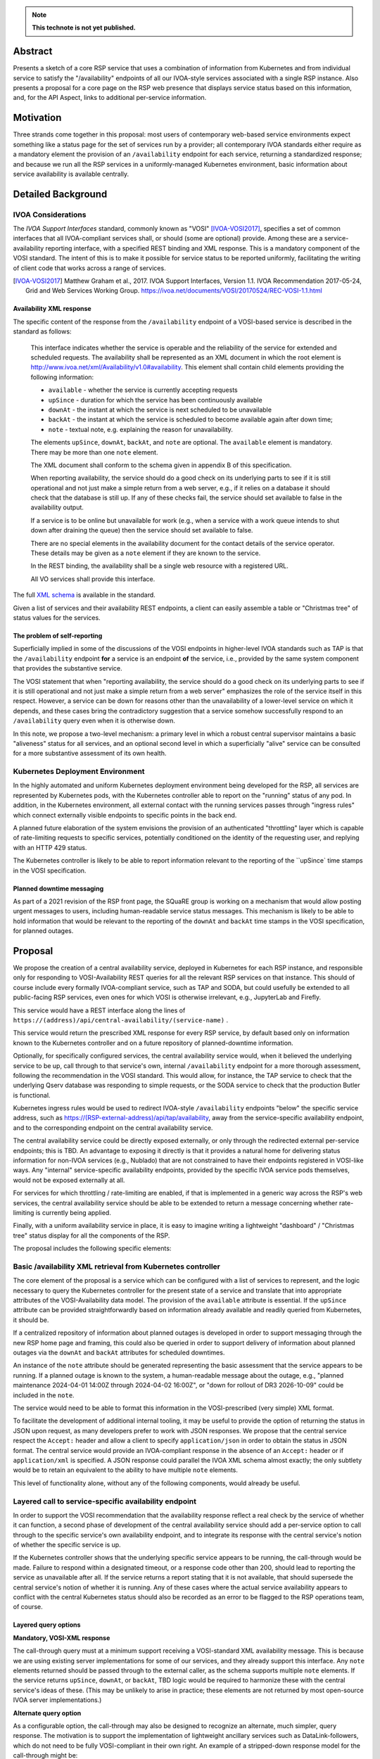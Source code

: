 .. note::

   **This technote is not yet published.**


Abstract
========

Presents a sketch of a core RSP service that uses a combination of information from Kubernetes and from individual service to satisfy the "/availability" endpoints of all our IVOA-style services associated with a single RSP instance.
Also presents a proposal for a core page on the RSP web presence that displays service status based on this information, and, for the API Aspect, links to additional per-service information.

Motivation
==========

Three strands come together in this proposal:
most users of contemporary web-based service environments expect something like a status page
for the set of services run by a provider;
all contemporary IVOA standards either require as a mandatory element the provision of
an ``/availability`` endpoint for each service, returning a standardized response; and
because we run all the RSP services in a uniformly-managed Kubernetes environment,
basic information about service availability is available centrally.

Detailed Background
===================

IVOA Considerations
-------------------

The *IVOA Support Interfaces* standard, commonly known as "VOSI" [IVOA-VOSI2017]_,
specifies a set of common interfaces that all IVOA-compliant services shall,
or should (some are optional) provide.
Among these are a service-availability reporting interface, with a specified REST
binding and XML response.
This is a mandatory component of the VOSI standard.
The intent of this is to make it possible for service status to be reported uniformly,
facilitating the writing of client code that works across a range of services.

.. [IVOA-VOSI2017] Matthew Graham et al., 2017. IVOA Support Interfaces, Version 1.1.
                   IVOA Recommendation 2017-05-24, Grid and Web Services Working Group.
                   `<https://ivoa.net/documents/VOSI/20170524/REC-VOSI-1.1.html>`__

Availability XML response
^^^^^^^^^^^^^^^^^^^^^^^^^

The specific content of the response from the ``/availability`` endpoint of a VOSI-based service is described in the standard as follows:

    This interface indicates whether the service is operable and the reliability of the service for extended and scheduled requests.
    The availability shall be represented as an XML document in which the root element is http://www.ivoa.net/xml/Availability/v1.0#availability.
    This element shall contain child elements providing the following information:

    - ``available`` - whether the service is currently accepting requests
    - ``upSince`` - duration for which the service has been continuously available
    - ``downAt`` - the instant at which the service is next scheduled to be unavailable
    - ``backAt`` - the instant at which the service is scheduled to become available again after down time;
    - ``note`` - textual note, e.g. explaining the reason for unavailability.

    The elements ``upSince``, ``downAt``, ``backAt``, and ``note`` are optional.
    The ``available`` element is mandatory.
    There may be more than one ``note`` element.

    The XML document shall conform to the schema given in appendix B of this specification.

    When reporting availability, the service should do a good check on its underlying parts to see if it is still operational and not just make a simple return from a web server, e.g., if it relies on a database it should check that the database is still up.
    If any of these checks fail, the service should set available to false in the availability output.

    If a service is to be online but unavailable for work (e.g., when a service with a work queue intends to shut down after draining the queue) then the service should set available to false.

    There are no special elements in the availability document for the contact details of the service operator. These details may be given as a ``note`` element if they are known to the service.

    In the REST binding, the availability shall be a single web resource with a registered URL.

    All VO services shall provide this interface.

The full `XML schema <https://ivoa.net/documents/VOSI/20170524/REC-VOSI-1.1.html#tth_sEcB>`__ is
available in the standard.

Given a list of services and their availability REST endpoints, a client can easily assemble
a table or "Christmas tree" of status values for the services.


The problem of self-reporting
^^^^^^^^^^^^^^^^^^^^^^^^^^^^^

Superficially implied in some of the discussions of the VOSI endpoints in higher-level
IVOA standards such as TAP is that the ``/availability`` endpoint **for** a service is an
endpoint **of** the service, i.e., provided by the same system component that provides
the substantive service.

The VOSI statement that when "reporting availability, the service should do a good check 
on its underlying parts to see if it is still operational and not just make a simple
return from a web server" emphasizes the role of the service itself in this respect.
However, a service can be down for reasons other than the unavailability of a lower-level
service on which it depends, and these cases bring the contradictory suggestion that a
service somehow successfully respond to an ``/availability`` query even when it is
otherwise down.

In this note, we propose a two-level mechanism: a primary level in which a robust
central supervisor maintains a basic "aliveness" status for all services, and an optional
second level in which a superficially "alive" service can be consulted for a more
substantive assessment of its own health.


Kubernetes Deployment Environment
---------------------------------

In the highly automated and uniform Kubernetes deployment environment being developed
for the RSP, all services are represented by Kubernetes pods, with the Kubernetes
controller able to report on the "running" status of any pod.
In addition, in the Kubernetes environment, all external contact with the running
services passes through "ingress rules" which connect externally visible endpoints
to specific points in the back end.

A planned future elaboration of the system envisions the provision of an authenticated
"throttling" layer which is capable of rate-limiting requests to specific services,
potentially conditioned on the identity of the requesting user, and replying with
an HTTP 429 status.

The Kubernetes controller is likely to be able to report information relevant to
the reporting of the ``upSince` time stamps in the VOSI specification.

Planned downtime messaging
^^^^^^^^^^^^^^^^^^^^^^^^^^

As part of a 2021 revision of the RSP front page, the SQuaRE group is working on a
mechanism that would allow posting urgent messages to users, including human-readable
service status messages.
This mechanism is likely to be able to hold information that would be relevant to
the reporting of the ``downAt`` and ``backAt`` time stamps in the VOSI specification,
for planned outages.


Proposal
========

We propose the creation of a central availability service, deployed in Kubernetes
for each RSP instance, and responsible only for responding to VOSI-Availability
REST queries for all the relevant RSP services on that instance.
This should of course include every formally IVOA-compliant service, such as TAP
and SODA, but could usefully be extended to all public-facing RSP services, even
ones for which VOSI is otherwise irrelevant, e.g., JupyterLab and Firefly.

This service would have a REST interface along the lines of
``https://(address)/api/central-availability/(service-name)`` .

This service would return the prescribed XML response for every RSP service,
by default based only on information known to the Kubernetes controller and on
a future repository of planned-downtime information.

Optionally, for specifically configured services, the central availability service
would, when it believed the underlying service to be up, call through to that
service's own, internal ``/availability`` endpoint for a more thorough assessment,
following the recommendation in the VOSI standard.
This would allow, for instance, the TAP service to check that the underlying
Qserv database was responding to simple requests, or the SODA service to check
that the production Butler is functional.

Kubernetes ingress rules would be used to redirect IVOA-style ``/availability``
endpoints "below" the specific service address,
such as https://(RSP-external-address)/api/tap/availability,
away from the service-specific availability endpoint, and
to the corresponding endpoint on the central availability service.

The central availability service could be directly exposed externally,
or only through the redirected external per-service endpoints; this is TBD.
An advantage to exposing it directly is that it provides a natural home for
delivering status information for non-IVOA services (e.g., Nublado) that are
not constrained to have their endpoints registered in VOSI-like ways.
Any "internal" service-specific availability endpoints, provided by the specific
IVOA service pods themselves, would not be exposed externally at all.

For services for which throttling / rate-limiting are enabled, if that is
implemented in a generic way across the RSP's web services, the central
availability service should be able to be extended to return a message
concerning whether rate-limiting is currently being applied.

Finally, with a uniform availability service in place, it is easy to imagine
writing a lightweight "dashboard" / "Christmas tree" status display for all
the components of the RSP.

The proposal includes the following specific elements:

Basic /availability XML retrieval from Kubernetes controller
------------------------------------------------------------

The core element of the proposal is a service which can be configured with
a list of services to represent, and the logic necessary to query the
Kubernetes controller for the present state of a service and translate that
into appropriate attributes of the VOSI-Availability data model.
The provision of the ``available`` attribute is essential.
If the ``upSince`` attribute can be provided straightforwardly based on
information already available and readily queried from Kubernetes, it should be.

If a centralized repository of information about planned outages is developed
in order to support messaging through the new RSP home page and framing,
this could also be queried in order to support delivery of information about
planned outages via the ``downAt`` and ``backAt`` attributes for scheduled
downtimes.

An instance of the ``note`` attribute should be generated representing the
basic assessment that the service appears to be running.
If a planned outage is known to the system, a human-readable message about
the outage, e.g., "planned maintenance 2024-04-01 14:00Z through 2024-04-02 16:00Z",
or "down for rollout of DR3 2026-10-09" could be included in the ``note``.

The service would need to be able to format this information in the VOSI-prescribed
(very simple) XML format.

To facilitate the development of additional internal tooling, it may be useful
to provide the option of returning the status in JSON upon request, as many
developers prefer to work with JSON responses.
We propose that the central service respect the ``Accept:`` header and allow
a client to specify ``application/json`` in order to obtain the status in JSON format.
The central service would provide an IVOA-compliant response in the absence of an
``Accept:`` header or if ``application/xml`` is specified.
A JSON response could parallel the IVOA XML schema almost exactly; the only
subtlety would be to retain an equivalent to the ability to have multiple
``note`` elements.

This level of functionality alone, without any of the following components,
would already be useful.

Layered call to service-specific availability endpoint
------------------------------------------------------

In order to support the VOSI recommendation that the availability response reflect
a real check by the service of whether it can function, a second phase of 
development of the central availability service should add a per-service option
to call through to the specific service's own availability endpoint, and to
integrate its response with the central service's notion of whether the specific
service is up.

If the Kubernetes controller shows that the underlying specific service appears
to be running, the call-through would be made.
Failure to respond within a designated timeout, or a response code other than 200,
should lead to reporting the service as unavailable after all.
If the service returns a report stating that it is not available, that should 
supersede the central service's notion of whether it is running.
Any of these cases where the actual service availability appears to conflict with
the central Kubernetes status should also be recorded as an error to be flagged
to the RSP operations team, of course.

Layered query options
^^^^^^^^^^^^^^^^^^^^^

**Mandatory, VOSI-XML response**

The call-through query must at a minimum support receiving a VOSI-standard XML
availability message.
This is because we are using existing server implementations for some of our
services, and they already support this interface.
Any ``note`` elements returned should be passed through to the external caller,
as the schema supports multiple ``note`` elements.
If the service returns ``upSince``, ``downAt``, or ``backAt``, TBD logic would
be required to harmonize these with the central service's ideas of these.
(This may be unlikely to arise in practice; these elements are not returned by
most open-source IVOA server implementations.)

**Alternate query option**

As a configurable option, the call-through may also be designed to recognize
an alternate, much simpler, query response.
The motivation is to support the implementation of lightweight ancillary
services such as DataLink-followers, which do not need to be fully VOSI-compliant
in their own right.
An example of a stripped-down response model for the call-through might be:

- "yes, available" is represented by a 200 status and an optional plain-text
  message body, which, if present, is forwarded as an additional ``note``
  element in the response from the central availability service, and
- "no, not available" is represented by a failure code (503 might be appropriate)
  and, again, any plain text in the response body is forwarded as a ``note``.

The choice between the query options could be configured on the central
availability service, or it could be implemented as a run-time recognition of
a plain-text or null 200 response as acceptable.

Caching
^^^^^^^

In order to avoid excessive load on the back-end service, the central availability
service could cache the underlying service's response for an appropriate period,
e.g., 60 seconds, and limit the call-through to when the cache has expired.

It is TBD whether the central availability service would *continually* (upon cache
expiration) ping the underlying services so configured (providing internally useful
status information and enabling internal alerts if the central service thinks a
service is up but it reports itself as non-functional), or only in response to an
external request.

Ingress configuration and possible directory service
----------------------------------------------------

It is proposed that ``https://(RSP-external-address)/api/X/availability``, the normal
endpoint for a VOSI service ``X``, be redirected via ingress rule to 
``https://(availability-service-address)/api/central-availability/X``.

This proposal expresses a preference for, but does not insist on, making the
central availability service directly available externally at a single endpoint,
exposing the service-specific endpoints below that externally as well --
in addition to satisfying the required per-service VOSI-availability endpoints
by redirecting them to the appropriate URL.
That is, ``(availability-service-address)`` might be the same as ``(RSP-external-address)``.

If so, then the possibility appears of allowing the base URL
``https://(availability-service-address)/api/central-availability``
to serve as a REST-standard directory of services, returning a list of the
valid endpoints one level down.
This proposal does not take a position on that.

A&A considerations
------------------

The VOSI standard states "the availability binding[s] must be available to
anonymous requests".

In the "naive" implementation model where each service provides its own externally
accessible availability endpoint, this places each service in the position of 
handling external data from unauthenticated clients directly.
This increases the attack surface of the RSP and might require more careful
service-by-service vetting of their response to availability queries.

In the proposed model, the unauthenticated ``/availability`` requests are all
handled by the central service.
No individual service would be responsible for processing any unauthenticated
availability request URLs.
For an unauthenticated external request, the central service's call-through to
the specific service, if implemented, might use a non-privileged internal
service identity to authenticate the call-through request.
For an authenticated external request, that identity could simply be passed
through.
This design allows for possible future implementations where the call-through
response is customized to a specific user.

Dashboard
---------

This proposal envisions that the central availability service would be used to
construct a status dashboard (perhaps based on up/down badges, "Christmas tree"-style)
for all the RSP services, IVOA or not.
This could, but need not, utilize the XML responses; it is conceivable that a
Rubin-private response format could be used to populate the dashboard.
This would be necessary if, for instance, more Rubin-specific statuses were to be
reported (e.g., "currently rate-limiting queries").

The dashboard would naturally be integrated into the currently-being-designed
RSP home page, and would share its visual vocabulary, including the project's
iconography, exposure of the usual login/session/profile/logout menu in the 
upper right, and so on.

Since such a dashboard would *per se* incorporate a list of all available API
services, it might also be a good jumping-off point for additional information
on each service.
This might include both a user manual and an OpenAPI/Swagger-style "try out
this service" page.
(The author would very much like to see such a capability in the long run.)

Note that any external client using IVOA standards could also 
construct a basic dashboard for the RSP, which seems like a positive feature.
External purely standards-based clients could either use the IVOA Registry to
find a list of published services to query.


..
  Technote content.

  To add images, add the image file (png, svg or jpeg preferred) to the
  _static/ directory. The reST syntax for adding the image is

  .. figure:: /_static/filename.ext
     :name: fig-label

     Caption text.

   Run: ``make html`` and ``open _build/html/index.html`` to preview your work.
   See the README at https://github.com/lsst-sqre/lsst-technote-bootstrap or
   this repo's README for more info.

   Feel free to delete this instructional comment.

:tocdepth: 1

.. Please do not modify tocdepth; will be fixed when a new Sphinx theme is shipped.

.. Do not include the document title (it's automatically added from metadata.yaml).

.. .. rubric:: References

.. Make in-text citations with: :cite:`bibkey`.

.. .. bibliography:: local.bib lsstbib/books.bib lsstbib/lsst.bib lsstbib/lsst-dm.bib lsstbib/refs.bib lsstbib/refs_ads.bib
..    :style: lsst_aa
